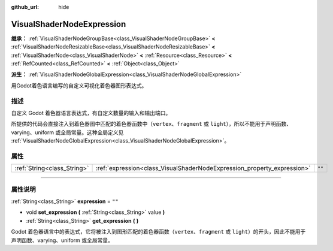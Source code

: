 :github_url: hide

.. DO NOT EDIT THIS FILE!!!
.. Generated automatically from Godot engine sources.
.. Generator: https://github.com/godotengine/godot/tree/master/doc/tools/make_rst.py.
.. XML source: https://github.com/godotengine/godot/tree/master/doc/classes/VisualShaderNodeExpression.xml.

.. _class_VisualShaderNodeExpression:

VisualShaderNodeExpression
==========================

**继承：** :ref:`VisualShaderNodeGroupBase<class_VisualShaderNodeGroupBase>` **<** :ref:`VisualShaderNodeResizableBase<class_VisualShaderNodeResizableBase>` **<** :ref:`VisualShaderNode<class_VisualShaderNode>` **<** :ref:`Resource<class_Resource>` **<** :ref:`RefCounted<class_RefCounted>` **<** :ref:`Object<class_Object>`

**派生：** :ref:`VisualShaderNodeGlobalExpression<class_VisualShaderNodeGlobalExpression>`

用Godot着色语言编写的自定义可视化着色器图形表达式。

.. rst-class:: classref-introduction-group

描述
----

自定义 Godot 着色器语言表达式，有自定义数量的输入和输出端口。

所提供的代码会直接注入到着色器图中匹配的着色器函数中（\ ``vertex``\ 、\ ``fragment`` 或 ``light``\ ），所以不能用于声明函数、varying、uniform 或全局常量。这种全局定义见 :ref:`VisualShaderNodeGlobalExpression<class_VisualShaderNodeGlobalExpression>`\ 。

.. rst-class:: classref-reftable-group

属性
----

.. table::
   :widths: auto

   +-----------------------------+-------------------------------------------------------------------------+--------+
   | :ref:`String<class_String>` | :ref:`expression<class_VisualShaderNodeExpression_property_expression>` | ``""`` |
   +-----------------------------+-------------------------------------------------------------------------+--------+

.. rst-class:: classref-section-separator

----

.. rst-class:: classref-descriptions-group

属性说明
--------

.. _class_VisualShaderNodeExpression_property_expression:

.. rst-class:: classref-property

:ref:`String<class_String>` **expression** = ``""``

.. rst-class:: classref-property-setget

- void **set_expression** **(** :ref:`String<class_String>` value **)**
- :ref:`String<class_String>` **get_expression** **(** **)**

Godot 着色器语言中的表达式，它将被注入到图形匹配的着色器函数（\ ``vertex``\ 、\ ``fragment`` 或 ``light``\ ）的开头，因此不能用于声明函数、varying、uniform 或全局常量。

.. |virtual| replace:: :abbr:`virtual (本方法通常需要用户覆盖才能生效。)`
.. |const| replace:: :abbr:`const (本方法没有副作用。不会修改该实例的任何成员变量。)`
.. |vararg| replace:: :abbr:`vararg (本方法除了在此处描述的参数外，还能够继续接受任意数量的参数。)`
.. |constructor| replace:: :abbr:`constructor (本方法用于构造某个类型。)`
.. |static| replace:: :abbr:`static (调用本方法无需实例，所以可以直接使用类名调用。)`
.. |operator| replace:: :abbr:`operator (本方法描述的是使用本类型作为左操作数的有效操作符。)`
.. |bitfield| replace:: :abbr:`BitField (这个值是由下列标志构成的位掩码整数。)`
